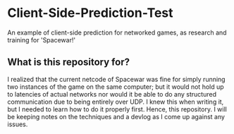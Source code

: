 * Client-Side-Prediction-Test
An example of client-side prediction for networked games, as research and
training for 'Spacewar!'

** What is this repository for?
I realized that the current netcode of Spacewar was fine for simply running two
instances of the game on the same computer; but it would not hold up to
latencies of actual networks nor would it be able to do any structured
communication due to being entirely over UDP. I knew this when writing it, but I
needed to learn how to do it properly first. Hence, this repository. I will be
keeping notes on the techniques and a devlog as I come up against any issues.
